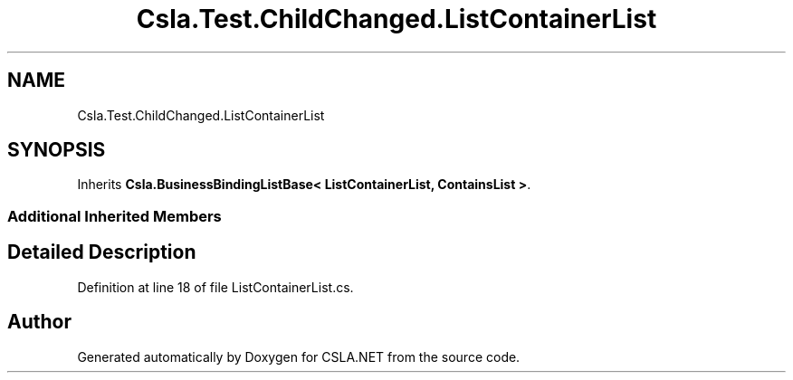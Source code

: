 .TH "Csla.Test.ChildChanged.ListContainerList" 3 "Wed Jul 21 2021" "Version 5.4.2" "CSLA.NET" \" -*- nroff -*-
.ad l
.nh
.SH NAME
Csla.Test.ChildChanged.ListContainerList
.SH SYNOPSIS
.br
.PP
.PP
Inherits \fBCsla\&.BusinessBindingListBase< ListContainerList, ContainsList >\fP\&.
.SS "Additional Inherited Members"
.SH "Detailed Description"
.PP 
Definition at line 18 of file ListContainerList\&.cs\&.

.SH "Author"
.PP 
Generated automatically by Doxygen for CSLA\&.NET from the source code\&.
